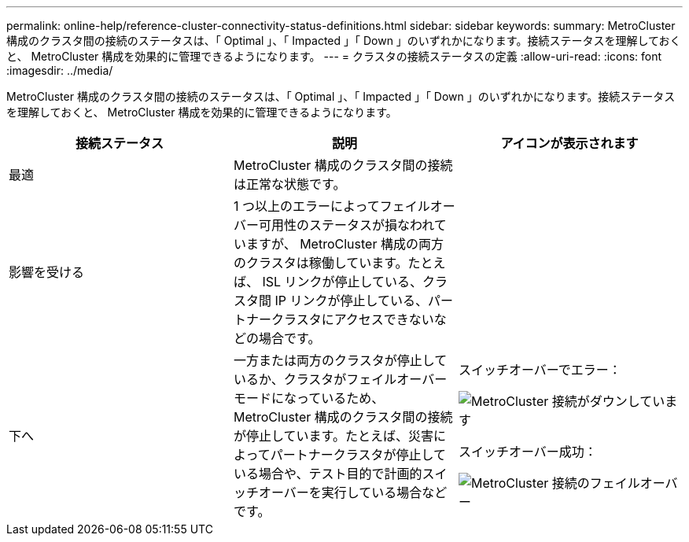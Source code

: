 ---
permalink: online-help/reference-cluster-connectivity-status-definitions.html 
sidebar: sidebar 
keywords:  
summary: MetroCluster 構成のクラスタ間の接続のステータスは、「 Optimal 」、「 Impacted 」「 Down 」のいずれかになります。接続ステータスを理解しておくと、 MetroCluster 構成を効果的に管理できるようになります。 
---
= クラスタの接続ステータスの定義
:allow-uri-read: 
:icons: font
:imagesdir: ../media/


[role="lead"]
MetroCluster 構成のクラスタ間の接続のステータスは、「 Optimal 」、「 Impacted 」「 Down 」のいずれかになります。接続ステータスを理解しておくと、 MetroCluster 構成を効果的に管理できるようになります。

|===
| 接続ステータス | 説明 | アイコンが表示されます 


 a| 
最適
 a| 
MetroCluster 構成のクラスタ間の接続は正常な状態です。
 a| 
image:../media/metrocluster-connectivity-optimal.gif[""]



 a| 
影響を受ける
 a| 
1 つ以上のエラーによってフェイルオーバー可用性のステータスが損なわれていますが、 MetroCluster 構成の両方のクラスタは稼働しています。たとえば、 ISL リンクが停止している、クラスタ間 IP リンクが停止している、パートナークラスタにアクセスできないなどの場合です。
 a| 
image:../media/metrocluster-connectivity-impacted.gif[""]



 a| 
下へ
 a| 
一方または両方のクラスタが停止しているか、クラスタがフェイルオーバーモードになっているため、 MetroCluster 構成のクラスタ間の接続が停止しています。たとえば、災害によってパートナークラスタが停止している場合や、テスト目的で計画的スイッチオーバーを実行している場合などです。
 a| 
スイッチオーバーでエラー：

image::../media/metrocluster-connectivity-down.gif[MetroCluster 接続がダウンしています]

スイッチオーバー成功：

image::../media/metrocluster-connectivity-failover.gif[MetroCluster 接続のフェイルオーバー]

|===
